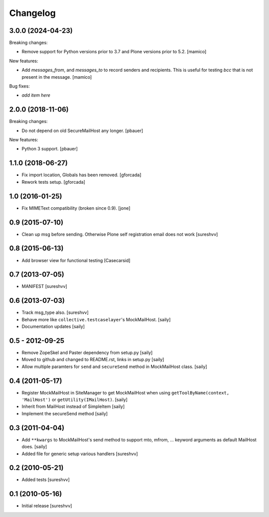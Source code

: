 Changelog
=========

3.0.0 (2024-04-23)
------------------

Breaking changes:

- Remove support for Python versions prior to 3.7 and Plone versions
  prior to 5.2.
  [mamico]

New features:

- Add `messages_from`, and `messages_to` to record senders and recipients.
  This is useful for testing `bcc` that is not present in the message.
  [mamico]

Bug fixes:

- *add item here*


2.0.0 (2018-11-06)
------------------

Breaking changes:

- Do not depend on old SecureMailHost any longer.
  [pbauer]

New features:

- Python 3 support.
  [pbauer]


1.1.0 (2018-06-27)
------------------

- Fix import location, Globals has been removed.
  [gforcada]

- Rework tests setup.
  [gforcada]


1.0 (2016-01-25)
----------------

- Fix MIMEText compatibility (broken since 0.9).
  [jone]


0.9 (2015-07-10)
----------------

- Clean up msg before sending. Otherwise Plone self registration
  email does not work [sureshvv]


0.8 (2015-06-13)
----------------

- Add browser view for functional testing [Casecarsid]


0.7 (2013-07-05)
----------------

- MANIFEST [sureshvv]


0.6 (2013-07-03)
----------------

- Track msg_type also.
  [sureshvv]

- Behave more like ``collective.testcaselayer``'s MockMailHost.
  [saily]

- Documentation updates
  [saily]


0.5 - 2012-09-25
----------------

- Remove ZopeSkel and Paster dependency from setup.py
  [saily]

- Moved to github and changed to README.rst, links in setup.py
  [saily]

- Allow multiple paramters for ``send`` and ``secureSend`` method in
  MockMailHost class.  [saily]


0.4 (2011-05-17)
----------------

- Register MockMailHost in SiteManager to get MockMailHost when using
  ``getToolByName(context, 'MailHost')`` or ``getUtility(IMailHost)``.
  [saily]

- Inherit from MailHost instead of SimpleItem
  [saily]

- Implement the secureSend method
  [saily]


0.3 (2011-04-04)
----------------

- Add ``**kwargs`` to MockMailHost's send method to support mto, mfrom, ...
  keyword arguments as default MailHost does.  [saily]

- Added file for generic setup various handlers
  [sureshvv]


0.2 (2010-05-21)
----------------

- Added tests
  [sureshvv]


0.1 (2010-05-16)
----------------

- Initial release
  [sureshvv]

